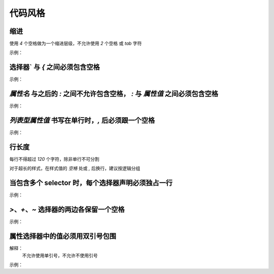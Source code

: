 
代码风格
~~~~~~~~~~~~~~~~~~~


缩进
----------------------------------------------------------------------------------------
使用 `4` 个空格做为一个缩进层级，不允许使用 `2` 个空格 或 `tab` 字符

示例：

.. code-block:: sh
   :linenos:

   .selector {
       margin: 0;
       padding: 0;
   }



选择器` 与 `{` 之间必须包含空格
----------------------------------------------------------------------------------------
示例：

.. code-block:: sh
   :linenos:

   .selector {
   }



`属性名` 与之后的 `:` 之间不允许包含空格， `:` 与 `属性值` 之间必须包含空格
----------------------------------------------------------------------------------------
示例：

.. code-block:: sh
   :linenos:

   margin: 0;



`列表型属性值` 书写在单行时，`,` 后必须跟一个空格
----------------------------------------------------------------------------------------
示例：

.. code-block:: sh
   :linenos:

   font-family: Arial, sans-serif;



行长度
----------------------------------------------------------------------------------------
每行不得超过 `120` 个字符，除非单行不可分割

对于超长的样式，在样式值的 `空格` 处或 `,` 后换行，建议按逻辑分组


当包含多个 selector 时，每个选择器声明必须独占一行
----------------------------------------------------------------------------------------
示例：

.. code-block:: sh
   :linenos:

   /* good */
   .post,
   .page,
   .comment {
       line-height: 1.5;
   }

   /* bad */
   .post, .page, .comment {
       line-height: 1.5;
   }



`>`、`+`、`~` 选择器的两边各保留一个空格
----------------------------------------------------------------------------------------
示例：

.. code-block:: sh
   :linenos:

   /* good */
   main > nav {
       padding: 10px;
   }

   label + input {
       margin-left: 5px;
   }

   input:checked ~ button {
       background-color: #69C;
   }

   /* bad */
   main>nav {
       padding: 10px;
   }

   label+input {
       margin-left: 5px;
   }

   input:checked~button {
       background-color: #69C;
   }


属性选择器中的值必须用双引号包围
----------------------------------------------------------------------------------------
解释：
     不允许使用单引号，不允许不使用引号

示例：

.. code-block:: sh
   :linenos:

   /* good */
   article[character="juliet"] {
       voice-family: "Vivien Leigh", victoria, female;
   }
     
   /* bad */
   article[character='juliet'] {
       voice-family: "Vivien Leigh", victoria, female;
   }